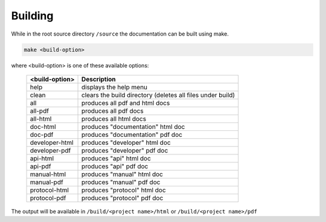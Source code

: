 .. Licensed to the Apache Software Foundation (ASF) under one
   or more contributor license agreements.  See the NOTICE file
   distributed with this work for additional information
   regarding copyright ownership.  The ASF licenses this file
   to you under the Apache License, Version 2.0 (the
   "License"); you may not use this file except in compliance
   with the License.  You may obtain a copy of the License at

..   http://www.apache.org/licenses/LICENSE-2.0

.. Unless required by applicable law or agreed to in writing,
   software distributed under the License is distributed on an
   "AS IS" BASIS, WITHOUT WARRANTIES OR CONDITIONS OF ANY
   KIND, either express or implied.  See the License for the
   specific language governing permissions and limitations
   under the License.

Building
========

While in the root source directory ``/source`` the documentation can be built using make.

.. code-block:: python

    make <build-option>

where <build-option> is one of these available options:

    ============== ==========================================================
    <build-option> Description
    ============== ==========================================================
    help           displays the help menu
    clean          clears the build directory (deletes all files under build)
    all            produces all pdf and html docs
    all-pdf        produces all pdf docs
    all-html       produces all html docs
    doc-html       produces "documentation" html doc
    doc-pdf        produces "documentation" pdf doc
    developer-html produces "developer" html doc
    developer-pdf  produces "developer" pdf doc
    api-html       produces "api" html doc
    api-pdf        produces "api" pdf doc
    manual-html    produces "manual" html doc
    manual-pdf     produces "manual" pdf doc
    protocol-html  produces "protocol" html doc
    protocol-pdf   produces "protocol" pdf doc
    ============== ==========================================================

The output will be available in ``/build/<project name>/html`` or ``/build/<project name>/pdf``

